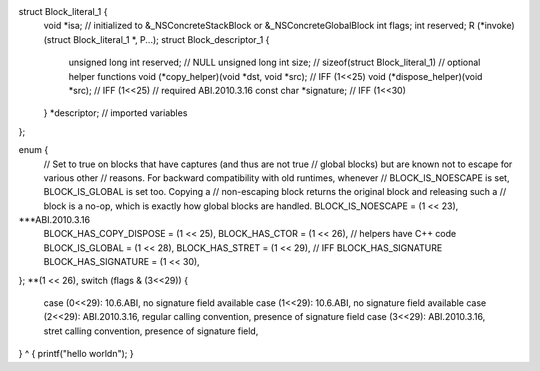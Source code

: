 struct Block_literal_1 {
    void *isa; // initialized to &_NSConcreteStackBlock or &_NSConcreteGlobalBlock
    int flags;
    int reserved;
    R (*invoke)(struct Block_literal_1 *, P...);
    struct Block_descriptor_1 {
        unsigned long int reserved;     // NULL
        unsigned long int size;         // sizeof(struct Block_literal_1)
        // optional helper functions
        void (*copy_helper)(void *dst, void *src);     // IFF (1<<25)
        void (*dispose_helper)(void *src);             // IFF (1<<25)
        // required ABI.2010.3.16
        const char *signature;                         // IFF (1<<30)
    } *descriptor;
    // imported variables
};

enum {
    // Set to true on blocks that have captures (and thus are not true
    // global blocks) but are known not to escape for various other
    // reasons. For backward compatibility with old runtimes, whenever
    // BLOCK_IS_NOESCAPE is set, BLOCK_IS_GLOBAL is set too. Copying a
    // non-escaping block returns the original block and releasing such a
    // block is a no-op, which is exactly how global blocks are handled.
    BLOCK_IS_NOESCAPE      =  (1 << 23),
***ABI.2010.3.16
    BLOCK_HAS_COPY_DISPOSE =  (1 << 25),
    BLOCK_HAS_CTOR =          (1 << 26), // helpers have C++ code
    BLOCK_IS_GLOBAL =         (1 << 28),
    BLOCK_HAS_STRET =         (1 << 29), // IFF BLOCK_HAS_SIGNATURE
    BLOCK_HAS_SIGNATURE =     (1 << 30),
};
**(1 << 26),
switch (flags & (3<<29)) {
  case (0<<29):      10.6.ABI, no signature field available
  case (1<<29):      10.6.ABI, no signature field available
  case (2<<29): ABI.2010.3.16, regular calling convention, presence of signature field
  case (3<<29): ABI.2010.3.16, stret calling convention, presence of signature field,
}
^ { printf("hello world\n"); }